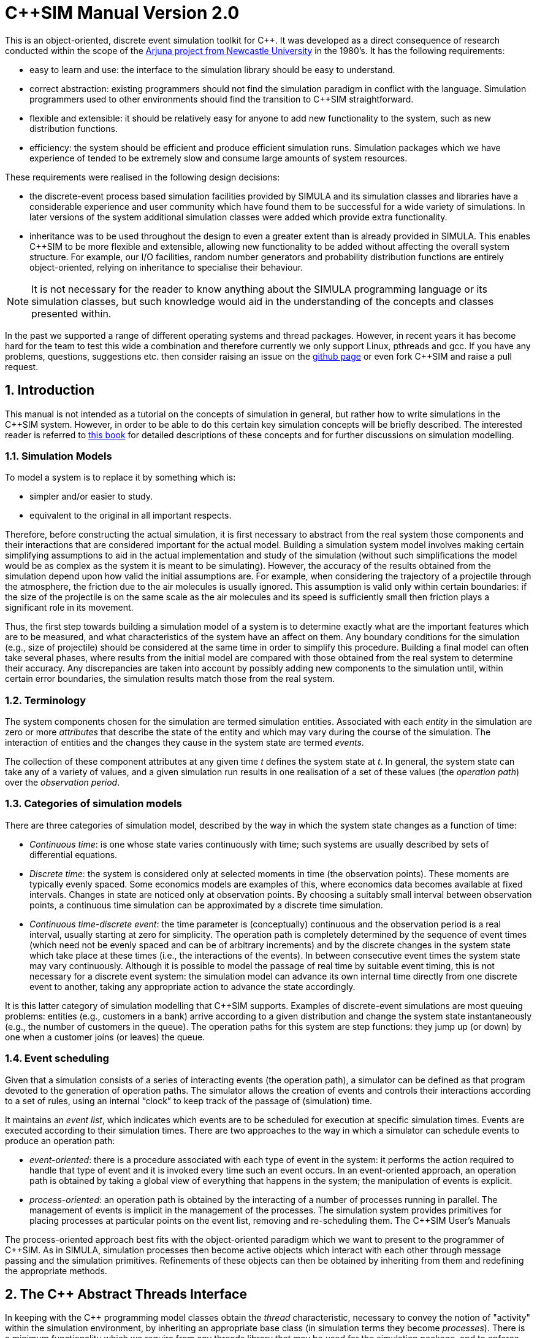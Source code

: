 = C++SIM Manual Version 2.0
:numbered:

This is an object-oriented, discrete event simulation toolkit for C++. It was developed as a direct consequence of research conducted within the scope of the link:http://www.ncl.ac.uk/computing/research/publication/159390[Arjuna project from Newcastle University] in the 1980's. It has the following requirements:

* easy to learn and use: the interface to the simulation library should be easy to understand.
* correct abstraction: existing programmers should not find the simulation paradigm in conflict with the language. Simulation programmers used to other environments should find the transition to C++SIM straightforward.
* flexible and extensible: it should be relatively easy for anyone to add new functionality to the system, such as new distribution functions.
* efficiency: the system should be efficient and produce efficient simulation runs. Simulation packages which we have experience of tended to be extremely slow and consume large amounts of system resources.

These requirements were realised in the following design decisions:

- the discrete-event process based simulation facilities provided by SIMULA and its simulation classes and libraries have a considerable experience and user community which have found them to be successful for a wide variety of simulations. In later versions of the system additional simulation classes were added which provide extra functionality.

- inheritance was to be used throughout the design to even a greater extent than is already provided in SIMULA. This enables C++SIM to be more flexible and extensible, allowing new functionality to be added without affecting the overall system structure. For example, our I/O facilities, random number generators and probability distribution functions are entirely object-oriented, relying on inheritance to specialise their behaviour.

NOTE: It is not necessary for the reader to know anything about the SIMULA programming language or its simulation classes, but such knowledge would aid in the understanding of the concepts and classes presented within.

In the past we supported a range of different operating systems and thread packages. However, in recent years it has become hard for the team to test this wide a combination and therefore currently we only support Linux, pthreads and gcc. If you have any problems, questions, suggestions etc. then consider raising an issue on the link:https://github.com/nmcl/C--SIM/issues[github page] or even fork C++SIM and raise a pull request.

== Introduction

This manual is not intended as a tutorial on the concepts of simulation in general, but rather how to write simulations in the C++SIM system. However, in order to be able to do this certain key simulation concepts will be briefly described. The interested reader is referred to link:http://dl.acm.org/citation.cfm?id=539335[this book] for detailed descriptions of these concepts and for further discussions on simulation modelling.

=== Simulation Models

To model a system is to replace it by something which is:

- simpler and/or easier to study. 

- equivalent to the original in all important respects. 

Therefore, before constructing the actual simulation, it is first necessary to abstract from the real system those components and their interactions that are considered important for the actual model. Building a simulation system model involves making certain simplifying assumptions to aid in the actual implementation and study of the simulation (without such simplifications the model would be as complex as the system it is meant to be simulating). However, the accuracy of the results obtained from the simulation depend upon how valid the initial assumptions are. For example, when considering the trajectory of a projectile through the atmosphere, the friction due to the air molecules is usually ignored. This assumption is valid only within certain boundaries: if the size of the projectile is on the same scale as the air molecules and its speed is sufficiently small then friction plays a significant role in its movement.

Thus, the first step towards building a simulation model of a system is to determine exactly what are the important features which are to be measured, and what characteristics of the system have an affect on them. Any boundary conditions for the simulation (e.g., size of projectile) should be considered at the same time in order to simplify this procedure. Building a final model can often take several phases, where results from the initial model are compared with those obtained from the real system to determine their accuracy. Any discrepancies are taken into account by possibly adding new components to the simulation until, within certain error boundaries, the simulation results match those from the real system.

=== Terminology

The system components chosen for the simulation are termed simulation entities. Associated with each _entity_ in the simulation are zero or more _attributes_ that describe the state of the entity and which may vary during the course of the simulation. The interaction of entities and the changes they cause in the system state are termed _events_.

The collection of these component attributes at any given time _t_ defines the system state at _t_. In general, the system state can take any of a variety of values, and a given simulation run results in one realisation of a set of these values (the _operation path_) over the _observation period_.

=== Categories of simulation models

There are three categories of simulation model, described by the way in which the system state changes as a function of time:

- _Continuous time_: is one whose state varies continuously with time; such systems are usually described by sets of differential equations. 

- _Discrete time_: the system is considered only at selected moments in time (the observation points). These moments are typically evenly spaced. Some economics models are examples of this, where economics data becomes available at fixed intervals. Changes in state are noticed only at observation points. By choosing a suitably small interval between observation points, a continuous time simulation can be approximated by a discrete time simulation. 

- _Continuous time-discrete event_: the time parameter is (conceptually) continuous and the observation period is a real interval, usually starting at zero for simplicity. The operation path is completely determined by the sequence of event times (which need not be evenly spaced and can be of arbitrary increments) and by the discrete changes in the system state which take place at these times (i.e., the interactions of the events). In between consecutive event times the system state may vary continuously. Although it is possible to model the passage of real time by suitable event timing, this is not necessary for a discrete event system: the simulation model can advance its own internal time directly from one discrete event to another, taking any appropriate action to advance the state accordingly. 

It is this latter category of simulation modelling that C++SIM supports. Examples of discrete-event simulations are most queuing problems: entities (e.g., customers in a bank) arrive according to a given distribution and change the system state instantaneously (e.g., the number of customers in the queue). The operation paths for this system are step functions: they jump up (or down) by one when a customer joins (or leaves) the queue.

=== Event scheduling

Given that a simulation consists of a series of interacting events (the operation path), a simulator can be defined as that program devoted to the generation of operation paths. The simulator allows the creation of events and controls their interactions according to a set of rules, using an internal “clock” to keep track of the passage of (simulation) time.

It maintains an _event list_, which indicates which events are to be scheduled for execution at specific simulation times. Events are executed according to their simulation times. There are two approaches to the way in which a simulator can schedule events to produce an operation path:

- _event-oriented_: there is a procedure associated with each type of event in the system: it performs the action required to handle that type of event and it is invoked every time such an event occurs. In an event-oriented approach, an operation path is obtained by taking a global view of everything that happens in the system; the manipulation of events is explicit. 

- _process-oriented_: an operation path is obtained by the interacting of a number of processes running in parallel. The management of events is implicit in the management of the processes. The simulation system provides primitives for placing processes at particular points on the event list, removing and re-scheduling them. 
The C++SIM User’s Manuals

The process-oriented approach best fits with the object-oriented paradigm which we want to present to the programmer of C++SIM. As in SIMULA, simulation processes then become active objects which interact with each other through message passing and the simulation primitives. Refinements of these objects can then be obtained by inheriting from them and redefining the appropriate methods.

== The C++ Abstract Threads Interface

In keeping with the C++ programming model classes obtain the _thread_ characteristic, necessary to convey the notion of "activity" within the simulation environment, by inheriting an appropriate base class (in simulation terms they become _processes_). There is a minimum functionality which we require from any threads library that may be used for the simulation package, and to enforce this all classes which provide the abstraction of threads must be derived from the Thread base class. This base class provides the definitions of the operations which must _at least_ be provided by the deriving class: we use pure virtual functions to enforce this rule.

----
class Thread
{
public:
    virtual void Suspend();
    virtual void Resume();
    
    virtual void Body() = 0;  // the main part of the thread code to execute
    
    virtual long Current_Thread() const;
    virtual long Identity() const;
    static Thread* Self();
    
    static void Exit (int = 0);
    static void mainResume ();
    
    // Initialize must be called exactly once at the start of the program

    static void Initialize ();
};
----

The Suspend and Resume methods will give thread package specific ways of suspending and resuming execution of a thread respectively.

Body represents the controlling code for each object, i.e., the scope within which the controlling thread will execute.

Current_Thread must be defined by the derived class as it returns the identity of the currently executing thread, which is specific to the thread package used.

The implementations of the operations Identity and Self are provided by the base class because some threads packages do not provide similar functionality: Identity returns the unique identity of the thread associated with the given objects, and Self returns the currently executing thread. Because Self is a _static_ member function it can be invoked without creating an instance of the Thread class, i.e., using Thread::Self().

=== Specific Thread Class Implementations

Over the years we have supported a wide variety of thread packages, ranging from those available in various Unix implementations such as Solaris, through Posix compliant thread packages and to Windows threads. However, currently we can only test on Linux so that is the only implementation we support.

== Basic simulation classes

This section describes the core elements of the simulation system. It is not intended as a tutorial on C++, and basic knowledge of the language is assumed. Note, all of the classes described in this section can be found in the org.javasim package.

=== The simulation scheduler

The previous section described the event list and how simulation entities (processes) are executed according to their position on the event list (i.e., with increasing simulation time). In C++SIM, as in SIMULA, simulation processes are managed by a _scheduler_ and are placed on a _scheduler queue_ (the event list). Processes are executed in pseudo-parallel, i.e., only one process executes at any instance of real time, but many processes may execute concurrently at any instance of simulation time. The simulation clock is only advanced when all processes have been executed for the current instance of simulation time.

Inactive processes are placed on to the scheduler queue, and when the current active process yields control to the scheduler (either because it has finished or been placed back onto the scheduler queue), the scheduler removes the process at the head of the queue and re-activates it. (In SIMULA the currently active process is not removed from the head of the queue.) When the scheduler queue is empty, i.e., there are no further processes left to execute, the scheduler terminates the simulation.

image::images/queues.jpg[simulation queues]

Figure 1: Scheduler-Process Interaction

As Figure 1 shows, the scheduler co-ordinates the entire simulation run, effectively monitoring the active and passive processes to enable it to determine when, and which, process to activate next. A simulation application cannot affect the scheduler directly, but can do so only indirectly through modifications of the scheduler queue.

NOTE: the scheduler queue can be structured in a variety of ways, including a linear list or a tree. The implementation of the queue can depend upon the type of simulation being conducted. For example, a simulation which involves many (concurrent) processes would suffer from using a linear ordered queue which would typically have insertion and removal routines with overheads proportional to the number of entries in the queue. However, a linear list may work best for a low number of simulation processes. C++SIM comes with a suite of scheduler queue implementations which can be chosen when the system is built.

==== Scheduler and Simulation classes

The simulation scheduler is an instance of the Scheduler class. It is the responsibility of the application programmer to ensure that only a single instance of this class is created.

NOTE: In recent versions of C++SIM the Simulation class has taken on some of the functionality previously incorporated within the Scheduler class.

----
class Scheduler
{
    double CurrentTime () const;

    void reset () const;  // reset the simulation time

    static Scheduler& scheduler ();
    static void       terminate ();

    void Suspend ();
    void Resume ();

    static Boolean simulationStarted ();
}
----

The scheduler maintains the simulation clock, and the current value of this clock is obtained by invoking the CurrentTime() method.

To enable multiple simulation runs to occur within a single application, it is possible to reset it and the simulation clock by calling the reset() method of the Scheduler class. This causes the simulation to remove all processes (simulation objects) currently registered on the scheduler queue and to invoke a class specific method on each of them which resets their states (detailed in the next section). Once this is finished the simulation is ready for an additional run. It must then perform any work necessary to put itself back in a state ready for restarting the simulation, and should then suspend itself again before the simulation can be restarted (typically by calling cancel.)

=== Simulation processes

As was described in the previous sections, the package supports the process-oriented approach to simulation, where each simulation entity can be considered a separate process. Therefore in the entities within a simulation are represented by _process objects_. These are C++ objects which have an independent thread of control associated with them at creation time, allowing them to convey the notion of activity necessary for participating in the simulation.

In keeping with the object-oriented paradigm, and to make development of process objects simpler, classes inherit the process functionality from the appropriate base class (SimulationProcess). This class defines all of the necessary operations for the simulation system to control the simulation entities within it, and for them to interact with it and each other.

At any point in simulation time, a process can be in one (and only one) of the following states:

- _active_: the process has been removed from the head of the scheduler queue and its actions are being executed. 

- _suspended_: the process is on the scheduler queue, scheduled to become active at a specified simulation time. 

- _passive_: the process is not on the scheduler queue. Unless another process brings it back on to the queue it will not execute any further actions.

- _terminated_: the process is not on the scheduler queue and has no further actions to execute. Once a process has been terminated it cannot be made to execute further in the same simulation run. 

A process which is either active or suspended is said to be _scheduled_.

==== The Simulation Process class

The Process class definition is shown below. Before considering how to build an example class derived from Process we shall discuss the methods which it provides.

Because the constructors are protected, it is not possible to create an instance of the Process class, i.e., classes must be derived from this. Processes are threaded objects, and typically each thread package schedules execution of threads according to a priority. By default, all processes in C++SIM are created with the same priority.

----
class Process : public Thread
{
    /* The following two methods return the current simulation time */

    static double CurrentTime ();       // C++SIM version
    double Time () const;	        // SIMULA version

    double evtime () const;  // time at which process is scheduled to be active

    /*
     * The following method returns a reference to the next process to be run
     * by the scheduler *if* this object is active or scheduled to run.
     */

    const Process* next_ev () const;

    /*
     * There are five ways to activate a process:
     *   1) at the current simulation time
     *   2) before another process,
     *   3) after another process,
     *   4) at a specified (simulated) time, or
     *   5) after a specified (simulated) delay
     */

    void Activate ();
    void ActivateBefore (Process &);
    void ActivateAfter  (Process &);

    void ActivateAt     (double AtTime = CurrentTime(), Boolean prior = FALSE);
    void ActivateDelay  (double AtTime = CurrentTime(), Boolean prior = FALSE);

    /*
     * Similarly, there are five ways to reactivate
     * Note that if a process is already scheduled, the reactivate
     * will simply re-schedule the process.
     */

    void ReActivate ();
    void ReActivateBefore (Process &);
    void ReActivateAfter  (Process &);

    void ReActivateAt     (double AtTime = CurrentTime(), Boolean prior = FALSE);
    void ReActivateDelay  (double AtTime = CurrentTime(), Boolean prior = FALSE);

    void    Cancel ();	         // cancels next burst of activity, process becomes idle
    Boolean idle () const;	 // TRUE if process is not awake or not scheduled to wake up

    Boolean passivated () const; // returns whether or not the object has been passivated
    Boolean terminated () const; // returns whether or not the object has been terminated

    virtual void terminate ();   // terminate the process - no going back!

    static const Process* current ();  // returns current process

    /*
     * The pure virtual function, Body, defines the code that executes in
     * the process.
     */

    virtual void Body () = 0;

    /*
     * This method is called whenever a simulation is reset. Default does
     * nothing.
     */

    virtual void reset  ();

    static Process* Current;

protected:
    Process ();
    Process (unsigned long stackSize);

    void Hold (double t);     // suspend current process for simulated time t
    void Passivate ();	      // suspend current process (i.e., make idle)

    void set_evtime (double); // set wakeuptime (used by Scheduler)

    // remove from scheduler queue and prepare for passivation
    void unschedule ();
}
----

There are five ways to activate a currently passive process, which results in it being brought to the correct position in the scheduler queue corresponding to its associated simulation time. If this is the head of the queue then it will become the active process.

- Activate(): this activates the process at the current simulation time. 

- ActivateBefore(Process& proc): this positions the process in the scheduler queue before proc, and gives it the same simulation time. If proc is not present then an error message will be displayed. 

- ActivateAfter(Process& proc): this positions the process in the scheduler queue after proc, and gives it the same simulation time. If proc is not present then an error message will be displayed. 

- ActivateAt(double AtTime = CurrentTime(), Boolean prior = FALSE): the process is inserted into the scheduler queue at the position corresponding to the simulation time specified by AtTime. The default for this time is the current simulation time. The prior parameter is used to determine whether this process should be inserted before or after any processes with the same simulation time which may already be present in the queue. The default is FALSE. 

- ActivateDelay(double AtTime = CurrentTime(), Boolean prior = FALSE): the process is activated after a specified delay (AtTime). The process is inserted into the queue with the new simulation time, and the prior parameter is used to determine its ordering with respect to other processes in the queue with the same time. The default is FALSE. 

There are correspondingly five ReActivate methods, which work on either passive or scheduled processes. These will not be described in detail as they have similar signatures to their Activate counterparts and work in the same way.

- Hold(double period) schedules the currently active process for re-activation after the simulated delay of period time. If this is invoked by the object (e.g., through a publicly available method) when it is not the current active process then it does nothing.

- evtime() returns the time at which the process is scheduled for activation.

- next_ev() returns a reference to the next process to be scheduled for execution. If the queue is empty then null is returned.

The static variable Current returns a reference to the currently active process.

The current simulation time can be obtained by using either the CurrentTime() or Time() methods. The former method is static and as such can be invoked without an instance of the SimulationProcess class.

Cancel() removes the process from the scheduler queue or suspends it if it is the currently active process. In either case, the process is set to the passive state. Passivate() functions similarly but only works on the currently active process, i.e., if it is invoked by the object (e.g., through a publicly available method) when it is not the current active process then it does nothing.

terminate() removes the process from the scheduler queue or it is suspended if it is currently active. The process is then set to the terminated state, and can take no further part in this simulation run.

idle() returns FALSE if the process is either active or scheduled to become active. Otherwise TRUE is returned.

passivated() and terminated() indicate whether the process is in the passive or terminated state, respectively.

Because Process extends the Thread class it is necessary for the simulation class to provide an implementation of the Body method which will do the actual work for the process. If this method ever returns then the thread is destroyed. However, in order for C++SIM to detect the termination of the thread, the terminate() method _must_ be used instead.

===== Example

To illustrate how a simulation process could be implemented from the Process class we shall consider the example of a queue of customers arriving at a bank. For this example, this involves three classes:

- Customer: instances of this class represent the customers in the queue. 

- Queue: the instance of this class (queue) is the queue into which customers are places. 

- Arrivals: this is the process which creates new customers for insertion in queue. 

The implementations of the Customer and Queue classes are not important to this example. The implementation of the Arrivals class could be:

----
class Arrivals : public Process
{
public:
    Arrivals (double);
    virtual ~Arrivals ();

    virtual void Body ();

private:
    ExponentialStream* InterArrivalTime;
};

void Arrivals::Body ()
{
    for (;;)
    {
	    double arrivalTime = (*InterArrivalTime)();
	
	    Hold(arrivalTime);
	    Job* work = new Job();
    }
}
----

=== Starting, ending and controlling a simulation

When a SimulationProcess object is created it starts in the passive state, and must be activated before it can take part in the simulation. This is typically performed by the first process object to which control is transferred after the simulation is initially started. When writing C++SIM applications it is typical for the main thread to create a single _controller process_ which is responsible for co-ordinating the entire simulation run. This creates and activates all of the simulation entities and the scheduler, and provides methods for suspending the main thread, thus allowing the controller object to execute, and exiting the application. An example controller interface is shown below, and the implementations for its methods will be described in the following sections:

----
public  class  Controller  extends  SimulationProcess
{
    public  void  run  ();

    public void await ();
    public void exit (); 
}
----

Because Controller is a simulation process itself, it derives from Simulationrocess and defines a run() method, which will do the actual controlling of the simulation. It also provides the following methods:

- await(): this method is called within the main application thread and suspends it, effectively transferring control the Controller process. 

- exit(): this method is called to exit the simulation. 

==== Suspending the main thread

When a threaded application is started it is important to realise that before any application threads are created your application is already running with a main thread. This thread must be suspended before any simulation threads can run.

The await() method of Controller is responsible for suspending this thread:

----
public  void  await  ()
{
    resume();
    
    SimulationProcess.mainSuspend();
}
----

It must first resume the thread associated with the Controller instance (since Controller is a SimulationProcess it starts in the passive state). This thread does not execute until the main thread is suspended by the call to the static mainSuspend method.

The code for main would then become:

----
public  static  void  main  (String[]  args)
{
    Controller c = new Controller(); c.await();
}
----

==== Exiting the application

In order to exit a simulation application, the application can call System.exit. However, if it is only necessary to resume the main thread, then this can be accomplished by using the static mainResume method of the SimulationProcess class. Once the main thread has been resumed, it will continue to execute from the point it was suspended. In the example above, this would be from within the await method. The thread which calls mainResume can then suspend or terminate itself, depending upon the application requirements.

----
public  void  exit  ()
{
    if  (resumeMainRequired)
    {
        SimulationProcess.mainResume();
        
        suspend();
    }
    else
        System.exit(0);
}
----

==== Controlling the simulation

The controller’s body creates and activates the other simulation entities and the scheduler, and controls the overall simulation (e.g., resetting the system between consecutive runs).

----
public  void  run  ()
{
    sc  =  new  Scheduler();

    //  create  and  activate  any  other  simulation  entities

    sc.resume();    //  we  must  create  a  scheduler  for  the  simulation  to  run execute  the  simulation 
    
    // print  results 

    sc.Suspend(); // suspend scheduler 
    
    // suspend simulation entities

    mainResume();
}
----

The final call to mainResume prevents run() from exiting, which we must do to ensure the application is portable between thread implementations.

=== Resetting a simulation

Resetting a simulation involves resetting all of the objects involved in it which will be required for subsequent runs. When the reset method is invoked on the Scheduler, this causes the current simulation run to be terminated, and all simulation objects which are currently suspended on the scheduler queue will be woken and the RestartException will be thrown to each. Any objects which are required to participate within a new simulation run must catch this exception, reset themselves to a state consistent with the start of another simulation, and then become suspended, to await the restart of the simulation.

==== Example

If we take the Arrivals example above and add a reset method then the code could be:

----
public  class  Arrivals  extends  SimulationProcess
{
    public  void  run  ()
    {
        for  (;;)
        {
            try
            {
                for  (;;)
                {
                    Customer c = new Customer(); queue.insert(c);

                    hold(20.0);
                }
            }
            catch  (RestartException  e)
            {
            }
        }
        }
}
----

== Distribution Functions

Many of the aspects of the real world which a simulation attempts to model have properties which correspond to various distribution functions, e.g., inter-arrival rates of customers at a bank queue. Therefore, simulation studies require sources of random numbers. Ideally these sources should produce an endless stream of such numbers, but to do so either requires specialised hardware or the ability to store an infinite (large) table of such numbers generated in advance.

Without such aids, which are either impractical or not generally available, the alternative is to use numerical algorithms. No deterministic algorithm can produce a sequence of numbers that would have all of the properties of a truly random sequence (see link:http://www.amazon.com/Art-Computer-Programming-Volume-Seminumerical/dp/0201896842[Knuth, Volume 2.]) However, for all practical purposes it is only necessary that the numbers produced appear random, i.e., pass certain statistical tests for randomness. Although these generators produce pseudo-random numbers, we continue to call the random number generators.

The starting point for generating arbitrary distribution functions is to produce a standard uniform distribution. As we shall see, all other distributions can be produced based upon this. (Interested readers are referred to link:http://dl.acm.org/citation.cfm?id=539335[this] for a more complete treatment of this topic). All of the distribution functions in C++SIM rely upon inheritance to specialise the behaviour obtained from the uniform distribution class. These classes can be found in the org.javasim.streams package.

=== RandomStream

The actual uniform distribution class is called RandomStream. This returns a series of random numbers uniformly distributed between 0 and 1. We experimented with several random number generators before settling on a shuffle of a multiplicative generator with a linear congruential generator, which provides a reasonably uniform stream of pseudo-random numbers.

----
public  abstract  class  RandomStream
{
    public abstract double getNumber () throws IOException, ArithmeticException;

    public  final  double  error  ();

    protected  RandomStream  ();
    protected  RandomStream  (long  MGSeed,  long  LCGSeed);

    protected final double uniform (); 
}
----

The multiplicative generator uses the following algorithm:

Y[i+1] = Y[i] * 5^5^ mod 2^26^

, where the period is 2^24^, and the initial seed must be odd (Thanks to Professor I. Mitrani for his help in developing this.)

The uniform() method uses the linear congruential generator (seed is LCGSeed, with the default value of 1878892440L) based on the algorithm in link:http://algs4.cs.princeton.edu/home/[this text], and the results of this are shuffled with the multiplicative generator (seed is MGSeed, with a default value of 772531L) as suggested by link:http://www.amazon.com/Art-Computer-Programming-Volume-Seminumerical/dp/0201896842[Maclaren and Marsaglia], to obtain a sufficiently uniform random distribution, which is then returned.

The error() method returns a chi-square error measure on the uniform distribution function.

By abstract method getNumber must be provided by derived classes, and is used to obtain a uniform means of accessing random numbers.

The  RandomStream class  returns  a  large  sequence  of  random  numbers,  whose  period  is 2^24^. However, unless the seeds are modified when each random distribution class is created, the starting position in this sequence will always be the same, i.e., the same sequence of numbers will be obtained. To prevent this, each class derived from RandomStream has an additional parameter for one of its constructors which indicates the offset in this sequence from which to begin sampling.

=== UniformStream

The UniformStream class inherits from RandomStream and returns random numbers uniformly distributed over a range specified when the instance is created.

----
public  class  UniformStream  extends  RandomStream
{
    public  UniformStream  (double  lo,  double  hi);
    public UniformStream (double lo, double hi, int StreamSelect);
    public UniformStream (double lo, double hi, int StreamSelect, long  MGSeed,  long  LCGSeed);

    public double getNumber () throws IOException, ArithmeticException;
};
----

The range covers the interval specified by lo and hi. StreamSelect indicates the offset in the random number sequence to begin sampling, and MGSeed and LCGSeed can be used to modify the seed values used by the RandomStream class.

=== ExponentialStream

The ExponentialStream class returns an exponentially distributed stream of random numbers with mean value specified by mean.

----
public  class  ExponentialStream  extends  RandomStream
{
    public  ExponentialStream  (double  mean);
    public ExponentialStream (double mean, int StreamSelect); 
    public ExponentialStream (double mean, int StreamSelect, long  MGSeed,  long  LCGSeed);

    public double getNumber () throws IOException, ArithmeticException; 
};
----

StreamSelect indicates the offset in the random number sequence to begin sampling, and MGSeed and LCGSeed can be used to modify the seed values used by the RandomStream class.

=== ErlangStream

ErlangStream returns an erlang distribution with mean mean and standard deviation sd.

----
public  class  ErlangStream  extends  RandomStream
{
    public  ErlangStream  (double  mean,  double  sd);
    public ErlangStream (double mean, double sd, int StreamSelect); 
    public ErlangStream (double mean, double sd, int StreamSelect, long  MGSeed,  long  LCGSeed);

    public double getNumber () throws IOException, ArithmeticException; 
};
----

StreamSelect indicates the offset in the random number sequence to begin sampling, and MGSeed and LCGSeed can be used to modify the seed values used by the RandomStream class.

=== HyperExponentialStream

The HyperExponential class returns a hyper-exponential distribution of random numbers, with mean mean and standard deviation sd.

----
public  class  HyperExponentialStream  extends  RandomStream
{
    public  HyperExponentialStream  (double  mean,  double  sd);
    public HyperExponentialStream (double mean, double sd, int StreamSelect); 
    public HyperExponentialStream (double mean, double sd, int StreamSelect, long  MGSeed,  long  LCGSeed);

    public double getNumber () throws IOException, ArithmeticException; 
};
----

StreamSelect indicates the offset in the random number sequence to begin sampling, and MGSeed and LCGSeed can be used to modify the seed values used by the RandomStream class.

=== NormalStream

NormalStream returns a normal distribution of random numbers, with mean mean and standard deviation sd. operator() uses the polar method due to link:http://www.amazon.com/Art-Computer-Programming-Volume-Seminumerical/dp/0201896842[Box, Muller, and Marsaglia.]

----
public  class  NormalStream  extends  RandomStream
{
    public  NormalStream  (double  mean,  double  sd);
    public NormalStream (double mean, double sd, int StreamSelect); 
    public NormalStream (double mean, double sd, int StreamSelect, long  MGSeed,  long  LCGSeed);

    public double getNumber () throws IOException, ArithmeticException; 
};
----

StreamSelect indicates the offset in the random number sequence to begin sampling, and MGSeed and LCGSeed can be used to modify the seed values used by the RandomStream class.

=== Draw

The Draw class is the exception to the inheritance rule, instead using RandomStream through delegation (for historical reasons). This returns true with the probability prob, and false otherwise.

----
public  class  Draw
{
    public  Draw  (double  p);
    public  Draw  (double  p,  int  StreamSelect);
    public  Draw  (double  p,  int  StreamSelect,  long  MGSeed,  long  LCGSeed);

    public boolean getBoolean () throws IOException; 
};
----

StreamSelect indicates the offset in the random number sequence to begin sampling, and MGSeed and LCGSeed can be used to modify the seed values used by the RandomStream class.

=== Example

TODO

== Advanced Simulation Classes

Simulations formed by the interaction of objects derived from SimulationProcess can be considered _causal_ (synchronous) in nature: events occur at specific times and form a well defined order. However, it is sometimes necessary to simulate asynchronous real world events, e.g., processor interrupts. To do this requires finer-grained control of the scheduling of simulation processes than it provided by the scheduler; the scheduler simply activates according to simulation time, whereas asynchronous events may have different activation rules, e.g., activate when another process is terminated.

The SimulationEntity class and others to be described in the following sections gives this required level of control to the user, extending the types of simulation which are possible with C++SIM. Asynchronous simulation processes are derived from SimulationEntity, but the implementation enables these asynchronous process to execute in the same simulation as SimulationProcess objects. However, because these processes are suspended and resumed outside of the control of the scheduler, it is possible for deadlock situations to occur. Therefore, some care must be taken when using these classes.

In addition to the active, suspended, passive and terminated states which a simulation process can be in, asynchronous objects can also be in the following states:

- _waiting_: the process is suspended waiting for a specific event to occur (e.g., a process to be terminated). The waiting process is _not_ placed on the scheduler queue.

- _interrupted_: the process, which was in the waiting state, has been interrupted from this before the condition it was awaiting occurred. 

The conditions on which a process can wait, and can thus be interrupted from, are:

- _time_: a process can attempt to wait for a specified period of simulation time. 

- _process termination_: a process can wait for the termination of another SimultionEntity process before continuing execution. 

- _semaphore_: critical regions of a simulation can be protected by semaphores, where only a single Entity process can acquire the semaphore; other processes are suspended until the semaphore is released. 

- _user specific_: it is possible for other asynchronous conditions to occur which are not covered above.

The classes to be described in this chapter can be found in the org.javasim package.

=== Asynchronous entities

----
public  class  SimulationEntity  extends  SimulationProcess
{
    public void Interrupt (SimulationEntity toInterrupt, boolean immediate) throws SimulationException, RestartException;

    public final void trigger (); 
    public void terminate ();

    protected void timedWait (double waitTime) throws SimulationException, RestartException, InterruptedException;

    protected void waitFor (SimulationEntity controller, boolean reAct) throws SimulationException, RestartException, InterruptedException;
    protected void waitFor (SimulationEntity controller) throws SimulationException, RestartException, InterruptedException;

    protected void waitForTrigger (TriggerQueue  _queue) throws SimulationException, RestartException, InterruptedException;

    protected void waitForSemaphore (Semaphore _sem) throws RestartException; 
};
----

Because SimulationEntity is derived from SimulationProcess, all of the usual simulation methods are available, and can be used in conjunction with those provided by the derived class.

interrupt(SimulationEntity toInterrupt, boolean immediate) interrupts the asynchronous process toInterrupt, which _must_ not be *terminated* and _must_ be in the *waiting* state. toInterrupt becomes the next active process (i.e., it is moved to the head of the scheduler queue). If immediate is true then the current process is suspended immediately; it is scheduled for reactivation at the current simulation time. Otherwise, the current process continues to execute and can be suspended later in an application specific way.

Because it is now possible for one process to wait for another to terminate the terminate() method must differ from that provided by SimulationProcess. Before the terminating process ends it moves the waiting process to the head of the scheduler queue, and then calls SimulationProcess.terminate(). Currently only a single process can wait on this termination condition, but this may change in future versions.

wait(double t) is similar to hold(double t), with the exception that the process is moved into the *waiting* state as well as being placed on the scheduler queue. It is therefore possible to interrupt this process before the wait period has elapsed. true is returned if the process was interrupted, otherwise false is returned.

waitFor(SimulationEntity controller, boolean reAct) suspends the current process until controller has terminated. The process is placed in the *waiting* state. If reAct is true then controller is moved to the head of the scheduler queue to become the next activate process, otherwise (the default behaviour) the application will have to activate controller. If the waiting process is interrupted then the method returns true, otherwise false. The controller and the current process must be different, i.e., it is not possible for a process to wait for itself.

_Trigger queues_ are lists maintained by the simulation system of process waiting for specific events to occur, which are outside the scope of those described above. These will be described in the next section. waitForTrigger(TriggerQueue queue) places the current process on the trigger queue and passivates it. As with the previous methods, the return value indicates whether the process was interrupted, or triggered.

In addition to trigger queues, process can wait on semaphores, allowing the creation of monitor regions, for example. waitForSemaphore(Semaphore sem) causes the current process to attempt to exclusively acquire the semaphore. If this is not possible then the process is suspended. Currently, a process which is waiting on a semaphore cannot be interrupted, and is not placed into the *waiting* state. As such, when this method returns the semaphore has been acquired.

=== Trigger queues

Processes waiting for the same application controlled event can be grouped together into a TriggerQueue, as described in the previous section. When this event occurs the application can use one of the two trigger methods to activate the queue members. This involves placing the process(es) onto the head of the scheduler queue.

----
public  class  TriggerQueue
{
    public TriggerQueue ();

    public synchronized void triggerFirst (boolean  setTrigger) throws NoSuchElementException; 
    public synchronized void triggerFirst () throws NoSuchElementException;

    public synchronized void triggerAll () throws NoSuchElementException; 
};
----

- triggerAll(): triggers all of the members on the queue. 

- triggerFirst(boolean setTrigger): triggers only the head of the queue. If setTrigger is true (the default behaviour) then the trigger() method of the SimulationEntity object is also invoked. 

If the queue is not empty when it is garbage collected by the virtual machine then all remaining queue members will be triggered, and placed back onto the scheduler queue.

=== Semaphores

Application code can be protected from simulation processes through semaphores, which are instances of the Semaphore class.

----
public  class  Semaphore
{
    enum Outcome { DONE, NOTDONE, WOULD_BLOCK };

    public Semaphore  ();
    public Semaphore  (long number);

    public synchronized long numberWaiting  ();

    public synchronized Outcome get (SimulationEntity toWait) throws RestartException; 
    
    public synchronized Outcome tryGet (SimulationEntity toWait) throws RestartException;

    public synchronized Outcome release (); 
};
----

A semaphore can be used to restrict the number of processes which can use shared resources. The number of shared resources available must be presented to the Semaphore when it is created. By default, a Semaphore will assume that there is only a single resource, in which case a semaphore is exclusively acquired by a simulation process. However, it is possible to create a Semaphore with different resource counts.

A Semaphore can exist in one of two states:

- _available_: the semaphore is available to be acquired. 

- _unavailable_: a process (or number of processes) currently has the semaphore. If another process attempts to acquire the semaphore then it is automatically suspended until the semaphore is *available*, i.e., until a resource has been freed. 

To be able to manipulate semaphores a process must be derived from the SimulationEntity class. To obtain the semaphore, the get(SimulationEntity toWait) method should be used, where toWait is the calling process. If the semaphore is *unavailable* then the process referenced by toWait is suspended. If the semaphore is successfully acquired, then Outcome.DONE is returned, otherwise Outcome.NOTDONE.

If the process wishes to attempt to acquire the semaphore but does not want to block in the situation where the semaphore is currently unavailable, then it can use the tryGet method, which takes the same parameter as get. However, unlike get, tryGet will return Outcome.WOULD_BLOCK in the case where the caller would normally block if it had called get, i.e., the semaphore is currently in use. If the semaphore is not being used, then tryGet will acquire it for the caller. Errors will result in Outcome.NOT_DONE being returned.

When the semaphore is no longer required release() should be called by the process which currently has it. Successful release of the semaphore results in Outcome.DONE being returned, otherwise Outcome.NOTDONE is returned.

numberWaiting() returns the number of processes currently suspended waiting for the semaphore.

If the semaphore is garbage collected with processes waiting for it then an error message is displayed. No further action is attempted on behalf of these waiting processes.

=== Example

== Statistical classes

The purpose of a simulation typically involves the gathering of relevant statistical information, e.g., the average length of time spent in a queue. C++SIM provides a number of different classes for gathering such information. These classes can be found in the org.javasim.stats package.

=== Mean

This is the basic class from which others are derived, gathering statistical information on the samples provided to it.

----
public  class  Mean
{
    public  void  setValue  (double  value)  throws  IllegalArgumentException;

    public  void  reset  ();

    public int numberOfSamples (); public double min ();

    public double max (); public double sum (); public double mean ();

    public  boolean  saveState  (String  fileName)  throws  IOException;

    public  boolean  saveState  (DataOutputStream  oFile)  throws  IOException;

    public boolean restoreState (String fileName) throws FileNotFoundException, IOException;

    public  boolean  restoreState  (DataInputStream  iFile)  throws  IOException;

    public void print ();
};
----

New values can be supplied to the instance of the Mean class using the setValue(double) method. The number of samples which have been give can be obtained from numberOfSamples().

The maximum and minimum of the samples supplied can be obtained from the max() and min() methods, respectively.

sum() returns the summation of all of the samples:

image::images/maths1.jpg[]

mean() returns the mean value:

image::images/maths2.jpg[]

An instance of Mean can be reset between samples using the reset() method.

If the state of a Mean object is required to be saved between simulation runs then it can be made persistent by using either of the saveState methods. The first instance saves the state to a file, whereas the second can be used to save the state to an instance of the java.io.DataOutputStream class. There are likewise two corresponding ways in which the state can be restored.

The print method simply prints to System.out the current state of the object.

=== Variance

This class is derived from Mean, and in addition to providing the above mentioned functionality also provides the following:

----
public  class  Variance  extends  Mean
{
    public  void  setValue  (double  value)  throws  IllegalArgumentException;

    public  void  reset  ();

    public double variance (); 
    public double stdDev ();

    public  double  confidence  (double  value);

    public  void  print  ();

    public  boolean  saveState  (String  fileName)  throws  IOException;
    public  boolean  saveState  (DataOutputStream  oFile)  throws  IOException;

    public boolean restoreState (String fileName) throws FileNotFoundException, IOException;
    public boolean restoreState (DataInputStream iFile) throws IOException; 
};
----

variance() returns the variance of the samples:

image::images/maths3.jpg[]

stdDev() returns the standard deviation of the samples, which is the square root of the variance.

=== TimeVariance

The TimeVariance class makes it possible to determine how long, in terms of simulation time, specific values were maintained. In effect, values are weighted according to the length of time that they were held, whereas with the Variance class only the specific values are taken into account.

----
public  class  TimeVariance  extends  Variance
{
    public  void  reset  ();

    public  void  setValue  (double  value)  throws  IllegalArgumentException;

    public  double  timeAverage  ();

    public  boolean  saveState  (String  fileName)  throws  IOException;
    public  boolean  saveState  (DataOutputStream  oFile)  throws  IOException;

    public boolean restoreState (String fileName) throws FileNotFoundException, IOException;
    public boolean restoreState (DataInputStream iFile) throws IOException; 
};
----

Whenever a value is supplied to an instance of the TimeVariance class the simulation time at which it occurred is also noted. If a value changes, or the timeAverage() method is invoked, then the time it has been maintained for is calculated and the statistical data is updated.

=== Histograms

Mean, Variance, and TimeVariance provide a snapshot of values in the simulation. However, histograms can yield better information about how a range of values change over the course of a simulation run. This information can be viewed in a number of ways, but typically it is plotted in graphical form.

A histogram typically maintains a slot for each value, or range of values, given to it. These slots are termed _buckets_, and the way in which these buckets are maintained and manipulated gives rise to a variety of different histogram implementations. The following sections detail this variety of different histogram classes.

==== PrecisionHistogram

The PrecisionHistogram class represents the core histogram class from which all others are derived. This class keeps an exact tally of all values given to it, i.e., a bucket is created for each value. Although buckets are only created when requires, over the course of a simulation this can still utilise a large amount of resources, and so other, less precise, histogram classes are provided.

----
public  class  PrecisionHistogram  extends  Variance
{
    public  void  setValue  (double  value)  throws  IllegalArgumentException;

    public  void  reset  ();

    public  long  numberOfBuckets  ();

    public double sizeByIndex (long index) throws StatisticsException, IllegalArgumentException;
    public  double  sizeByName  (double  name)  throws  IllegalArgumentException;

    public  boolean  saveState  (String  fileName)  throws  IOException;
    public  boolean  saveState  (DataOutputStream  oFile)  throws  IOException;

    public boolean restoreState (String fileName) throws FileNotFoundException, IOException;
    public  boolean  restoreState  (DataInputStream  iFile)  throws  IOException;

    public void print (); 
};
----

As with the Variance class from which it is derived, and whose methods are obviously available, values can be supplied to the histogram through the setValue(double) method.

The number of buckets maintained by the histogram can be obtained from the numberOfBuckets() method. Each bucket is uniquely named by the values it contains, and can also be accessed by its index in the entire list of buckets.

There are therefore two ways of getting the number of entries in a bucket:

- by the index number of the bucket: sizeByIndex(long  index).

- by the unique name of the bucket: sizeByName(double  name).

If      the      bucket      does      not      exist      then      each      of      these      methods      throws IllegalArgumentException.

It is possible to output the contents of the histogram to standard output using the print()method.

==== Histogram

The problem with the PrecisionHistogram class is that it can use up a lot of system resources, especially over the course of a long simulation. Histogram attempts to alleviate this by presenting a histogram which is less accurate, but consumes less resources. Instead of maintaining a bucket for each individual value, it keeps a fixed number of buckets. Initially each bucket will store separate values as in the PrecisionHistogram, but when the number of required buckets would exceed the specified maximum number it merges pairs of buckets, thus reducing their total. The policy used when merging buckets it set on a per instance basis when created. Current policies are:

- ACCUMULATE: create a new bucket with the same name as the largest of the two buckets, and it has the sum of the two old bucket entries as its entry number.

- MEAN: create a new bucket with the name as the mean of the two old buckets, and it has the sum of the two old bucket entries as its entry number. 

- MAX: create a new bucket with the name as the largest of the two buckets, and it has the same number of entries. 
- MIN: create a new bucket with the name as the smallest of the two old buckets, and it has the same number of entries. 

----
public  class  Histogram  extends  PrecisionHistogram
{
    public Histogram (long maxIndex, int mergeChoice); public Histogram (long maxIndex);

    public  void  setValue  (double  value)  throws  IllegalArgumentException;

    public  boolean  saveState  (String  fileName)  throws  IOException;
    public  boolean  saveState  (DataOutputStream  oFile)  throws  IOException;

    public boolean restoreState (String fileName) throws FileNotFoundException, IOException;
    public  boolean  restoreState  (DataInputStream  iFile)  throws  IOException;

    public void print (); 
};
----

When an instance of Histogram is created, the maximum number of allowed buckets must be specified. The merging algorithm can also be provided, with the default being the MEAN policy.

==== SimpleHistogram

As with the Histogram class above, SimpleHistogram keeps the number of assigned buckets to a minimum. However, it does this by pre-creating the buckets when it is created, i.e., the number of required buckets must be provided at the start. A width is the assigned for each bucket, and whenever a value if given to the histogram class it is placed into the bucket whose width it falls within.

----
public  class  SimpleHistogram  extends  PrecisionHistogram
{
    public SimpleHistogram (double min, double max, long nbuckets); 
    public SimpleHistogram (double min, double max, double w);

    public  void  setValue  (double  value)  throws  IllegalArgumentException;

    public  void  reset  ();

    public  double  sizeByName  (double  name)  throws  IllegalArgumentException;

    public  double  width  ();

    public  void  print  ();

    public  boolean  saveState  (String  fileName)  throws  IOException;
    public  boolean  saveState  (DataOutputStream  oFile)  throws  IOException;

    public boolean restoreState (String fileName) throws FileNotFoundException, IOException;
    public boolean restoreState (DataInputStream iFile) throws IOException; 
};
----

When the class is instantiated, the range of values it will receive must be provided. Then, either the width of each bucket or the actual number of buckets can be given. If the width is
provided, then the histogram automatically calculates the number of buckets, otherwise it calculates the width for each bucket by equally dividing the range between each bucket.
The values of a bucket can be obtained from the sizeByName  method.

The width of each bucket is provided by the width method.

==== Quantile

The Quantile class provides a means of obtaining the p-quantile of a distribution of values, i.e., the value below which p-percent of the distribution lies.

----
public class Quantile extends PrecisionHistogram
{
    public Quantile ();
    public Quantile (double  q) throws IllegalArgumentException;

    public double getValue (); 
    public double range ();

    public void print (); 
};
----

The p-quantile probability range must be specified when the object is instantiated, and can be obtained via the range method.

The actual quantile value is provided by getValue method.

=== Example
